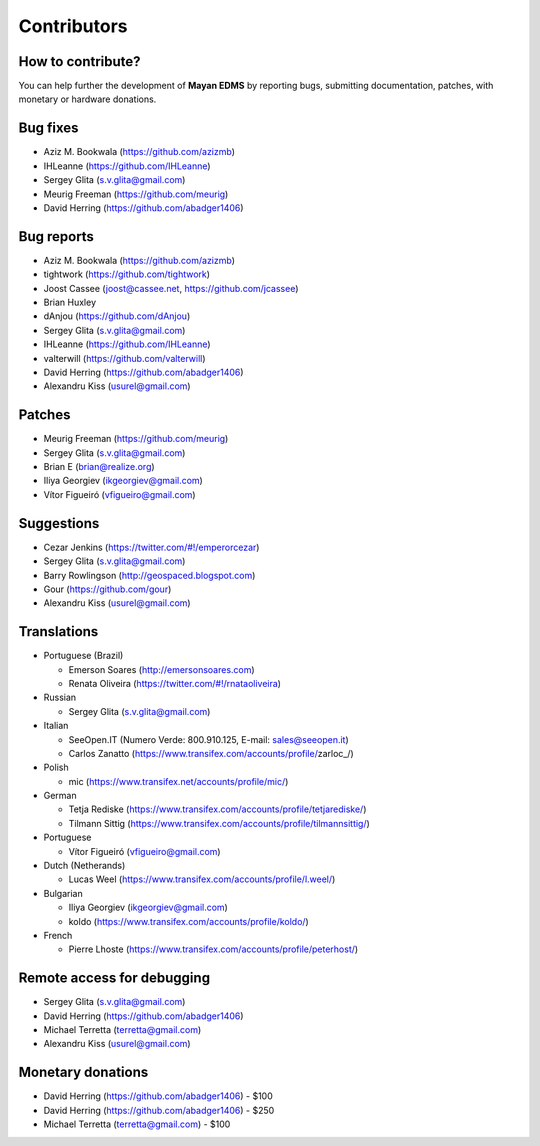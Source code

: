 .. _contributors:

============
Contributors
============


How to contribute?
------------------

You can help further the development of **Mayan EDMS** by reporting bugs, submitting documentation, patches, with monetary or hardware donations. 


Bug fixes
---------
* Aziz M. Bookwala (https://github.com/azizmb)
* IHLeanne (https://github.com/IHLeanne)
* Sergey Glita (s.v.glita@gmail.com)
* Meurig Freeman (https://github.com/meurig)
* David Herring (https://github.com/abadger1406)


Bug reports
-----------
* Aziz M. Bookwala (https://github.com/azizmb)
* tightwork (https://github.com/tightwork)
* Joost Cassee (joost@cassee.net, https://github.com/jcassee)
* Brian Huxley
* dAnjou (https://github.com/dAnjou)
* Sergey Glita (s.v.glita@gmail.com)
* IHLeanne (https://github.com/IHLeanne)
* valterwill (https://github.com/valterwill)
* David Herring (https://github.com/abadger1406)
* Alexandru Kiss (usurel@gmail.com)


Patches
-------
* Meurig Freeman (https://github.com/meurig)
* Sergey Glita (s.v.glita@gmail.com)
* Brian E (brian@realize.org)
* Iliya Georgiev (ikgeorgiev@gmail.com)
* Vítor Figueiró (vfigueiro@gmail.com)


Suggestions
-----------
* Cezar Jenkins (https://twitter.com/#!/emperorcezar)
* Sergey Glita (s.v.glita@gmail.com)
* Barry Rowlingson (http://geospaced.blogspot.com)
* Gour (https://github.com/gour)
* Alexandru Kiss (usurel@gmail.com)


Translations
------------
* Portuguese (Brazil)

  - Emerson Soares (http://emersonsoares.com)
  - Renata Oliveira (https://twitter.com/#!/rnataoliveira)

* Russian

  - Sergey Glita (s.v.glita@gmail.com)

* Italian

  - SeeOpen.IT (Numero Verde: 800.910.125, E-mail: sales@seeopen.it)
  - Carlos Zanatto (https://www.transifex.com/accounts/profile/zarloc_/)
  
* Polish

  - mic (https://www.transifex.net/accounts/profile/mic/)

* German

  - Tetja Rediske (https://www.transifex.com/accounts/profile/tetjarediske/)
  - Tilmann Sittig (https://www.transifex.com/accounts/profile/tilmannsittig/)

* Portuguese

  - Vítor Figueiró (vfigueiro@gmail.com)

* Dutch (Netherands) 

  - Lucas Weel (https://www.transifex.com/accounts/profile/l.weel/)
  
* Bulgarian

  - Iliya Georgiev (ikgeorgiev@gmail.com)
  - koldo (https://www.transifex.com/accounts/profile/koldo/)

* French

  - Pierre Lhoste (https://www.transifex.com/accounts/profile/peterhost/)


Remote access for debugging
---------------------------
* Sergey Glita (s.v.glita@gmail.com)
* David Herring (https://github.com/abadger1406)
* Michael Terretta (terretta@gmail.com)
* Alexandru Kiss (usurel@gmail.com)


Monetary donations
------------------
* David Herring (https://github.com/abadger1406) - $100
* David Herring (https://github.com/abadger1406) - $250
* Michael Terretta (terretta@gmail.com) - $100
